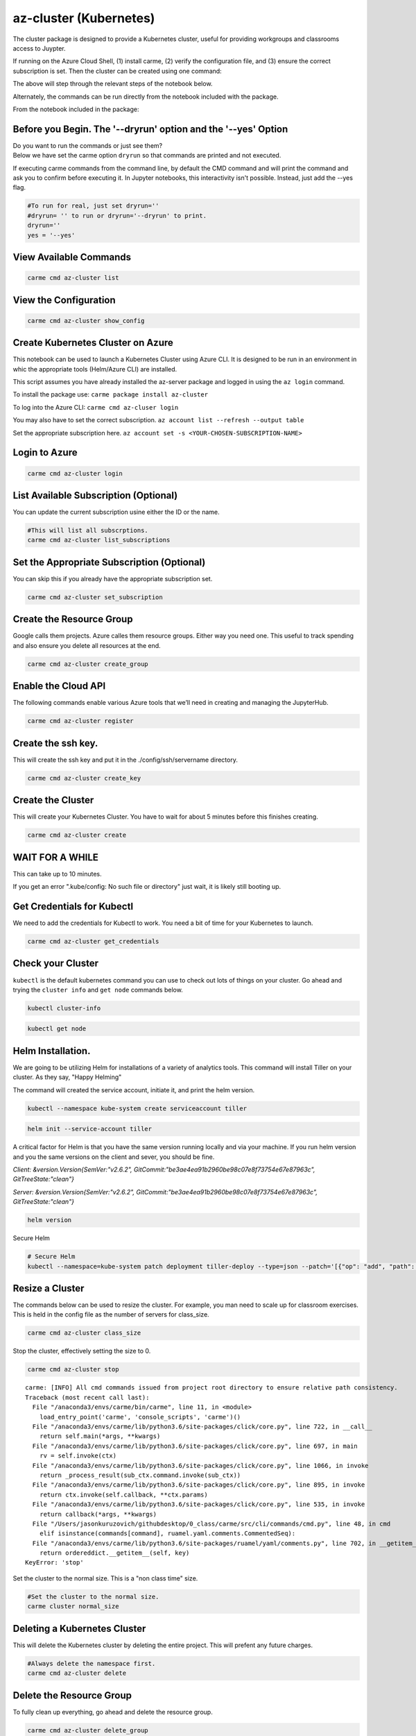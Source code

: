 az-cluster (Kubernetes)
=======================

The cluster package is designed to provide a Kubernetes cluster, useful for providing workgroups and classrooms access to Juypter.

If running on the Azure Cloud Shell, (1) install carme, (2) verify the configuration file, and (3) ensure the correct subscription is set. Then the cluster can be created using one command:

.. code:: ipython3
    carme cmd az-cluster create_all

The above will step through the relevant steps of the notebook below.

.. code:
    carme cmd az-cluster install_helm

Alternately, the commands can be run directly from the notebook included with the package.

From the notebook included in the package:


Before you Begin. The '--dryrun' option and the '--yes' Option
~~~~~~~~~~~~~~~~~~~~~~~~~~~~~~~~~~~~~~~~~~~~~~~~~~~~~~~~~~~~~~

| Do you want to run the commands or just see them?
| Below we have set the carme option ``dryrun`` so that commands are
  printed and not executed.

If executing carme commands from the command line, by default the CMD
command and will print the command and ask you to confirm before
executing it. In Jupyter notebooks, this interactivity isn't possible.
Instead, just add the --yes flag.

.. code:: ipython3

    #To run for real, just set dryrun=''
    #dryrun= '' to run or dryrun='--dryrun' to print. 
    dryrun=''
    yes = '--yes'

View Available Commands
~~~~~~~~~~~~~~~~~~~~~~~

.. code:: ipython3

    carme cmd az-cluster list


View the Configuration
~~~~~~~~~~~~~~~~~~~~~~

.. code:: ipython3

    carme cmd az-cluster show_config 

Create Kubernetes Cluster on Azure
~~~~~~~~~~~~~~~~~~~~~~~~~~~~~~~~~~

This notebook can be used to launch a Kubernetes Cluster using Azure
CLI. It is designed to be run in an environment in whic the appropriate
tools (Helm/Azure CLI) are installed.

This script assumes you have already installed the az-server package and
logged in using the ``az login`` command.

To install the package use: ``carme package install az-cluster``

To log into the Azure CLI: ``carme cmd az-cluser login``

You may also have to set the correct subscription.
``az account list --refresh --output table``

Set the appropriate subscription here.
``az account set -s <YOUR-CHOSEN-SUBSCRIPTION-NAME>``

Login to Azure
~~~~~~~~~~~~~~

.. code:: ipython3

    carme cmd az-cluster login  

List Available Subscription (Optional)
~~~~~~~~~~~~~~~~~~~~~~~~~~~~~~~~~~~~~~

You can update the current subscription usine either the ID or the name.

.. code:: ipython3

    #This will list all subscrptions. 
    carme cmd az-cluster list_subscriptions  

Set the Appropriate Subscription (Optional)
~~~~~~~~~~~~~~~~~~~~~~~~~~~~~~~~~~~~~~~~~~~

You can skip this if you already have the appropriate subscription set.

.. code:: ipython3

    carme cmd az-cluster set_subscription  

Create the Resource Group
~~~~~~~~~~~~~~~~~~~~~~~~~

Google calls them projects. Azure calles them resource groups. Either
way you need one. This useful to track spending and also ensure you
delete all resources at the end.

.. code:: ipython3

    carme cmd az-cluster create_group  

Enable the Cloud API
~~~~~~~~~~~~~~~~~~~~

The following commands enable various Azure tools that we’ll need in
creating and managing the JupyterHub.

.. code:: ipython3

    carme cmd az-cluster register  

Create the ssh key.
~~~~~~~~~~~~~~~~~~~

This will create the ssh key and put it in the ./config/ssh/servername
directory.

.. code:: ipython3

    carme cmd az-cluster create_key  

Create the Cluster
~~~~~~~~~~~~~~~~~~

This will create your Kubernetes Cluster. You have to wait for about 5
minutes before this finishes creating.

.. code:: ipython3

    carme cmd az-cluster create  

WAIT FOR A WHILE
~~~~~~~~~~~~~~~~

This can take up to 10 minutes.

If you get an error ".kube/config: No such file or directory" just wait,
it is likely still booting up.

Get Credentials for Kubectl
~~~~~~~~~~~~~~~~~~~~~~~~~~~

We need to add the credentials for Kubectl to work. You need a bit of
time for your Kubernetes to launch.

.. code:: ipython3

    carme cmd az-cluster get_credentials  

Check your Cluster
~~~~~~~~~~~~~~~~~~

``kubectl`` is the default kubernetes command you can use to check out
lots of things on your cluster. Go ahead and trying the ``cluster info``
and ``get node`` commands below.

.. code:: ipython3

    kubectl cluster-info

.. code:: ipython3

    kubectl get node

Helm Installation.
~~~~~~~~~~~~~~~~~~

We are going to be utilizing Helm for installations of a variety of
analytics tools. This command will install Tiller on your cluster. As
they say, "Happy Helming"

The command will created the service account, initiate it, and print the
helm version.

.. code:: ipython3

    
    kubectl --namespace kube-system create serviceaccount tiller

.. code:: ipython3

    helm init --service-account tiller

A critical factor for Helm is that you have the same version running
locally and via your machine. If you run helm version and you the same
versions on the client and sever, you should be fine.

*Client: &version.Version{SemVer:"v2.6.2",
GitCommit:"be3ae4ea91b2960be98c07e8f73754e67e87963c",
GitTreeState:"clean"}*

*Server: &version.Version{SemVer:"v2.6.2",
GitCommit:"be3ae4ea91b2960be98c07e8f73754e67e87963c",
GitTreeState:"clean"}*

.. code:: ipython3

    helm version

Secure Helm

.. code:: ipython3

    # Secure Helm
    kubectl --namespace=kube-system patch deployment tiller-deploy --type=json --patch='[{"op": "add", "path": "/spec/template/spec/containers/0/command", "value": ["/tiller", "--listen=localhost:44134"]}]'

Resize a Cluster
~~~~~~~~~~~~~~~~

The commands below can be used to resize the cluster. For example, you
man need to scale up for classroom exercises. This is held in the config
file as the number of servers for class\_size.

.. code:: ipython3

    carme cmd az-cluster class_size  

Stop the cluster, effectively setting the size to 0.

.. code:: ipython3

    carme cmd az-cluster stop  


.. parsed-literal::

    carme: [INFO] All cmd commands issued from project root directory to ensure relative path consistency.
    Traceback (most recent call last):
      File "/anaconda3/envs/carme/bin/carme", line 11, in <module>
        load_entry_point('carme', 'console_scripts', 'carme')()
      File "/anaconda3/envs/carme/lib/python3.6/site-packages/click/core.py", line 722, in __call__
        return self.main(*args, **kwargs)
      File "/anaconda3/envs/carme/lib/python3.6/site-packages/click/core.py", line 697, in main
        rv = self.invoke(ctx)
      File "/anaconda3/envs/carme/lib/python3.6/site-packages/click/core.py", line 1066, in invoke
        return _process_result(sub_ctx.command.invoke(sub_ctx))
      File "/anaconda3/envs/carme/lib/python3.6/site-packages/click/core.py", line 895, in invoke
        return ctx.invoke(self.callback, **ctx.params)
      File "/anaconda3/envs/carme/lib/python3.6/site-packages/click/core.py", line 535, in invoke
        return callback(*args, **kwargs)
      File "/Users/jasonkuruzovich/githubdesktop/0_class/carme/src/cli/commands/cmd.py", line 48, in cmd
        elif isinstance(commands[command], ruamel.yaml.comments.CommentedSeq):
      File "/anaconda3/envs/carme/lib/python3.6/site-packages/ruamel/yaml/comments.py", line 702, in __getitem__
        return ordereddict.__getitem__(self, key)
    KeyError: 'stop'


Set the cluster to the normal size. This is a "non class time" size.

.. code:: ipython3

    #Set the cluster to the normal size.
    carme cluster normal_size

Deleting a Kubernetes Cluster
~~~~~~~~~~~~~~~~~~~~~~~~~~~~~

This will delete the Kubernetes cluster by deleting the entire project.
This will prefent any future charges.

.. code:: ipython3

    #Always delete the namespace first. 
    carme cmd az-cluster delete  

Delete the Resource Group
~~~~~~~~~~~~~~~~~~~~~~~~~

To fully clean up everything, go ahead and delete the resource group.

.. code:: ipython3

    carme cmd az-cluster delete_group  
